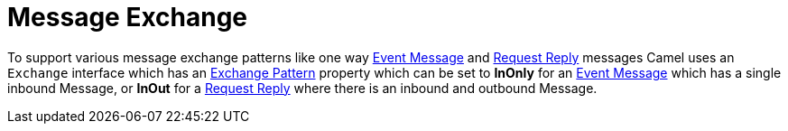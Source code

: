 = Message Exchange

To support various message exchange patterns
like one way xref:components:eips:event-message.adoc[Event Message] and
xref:components:eips:requestReply-eip.adoc[Request Reply] messages Camel
uses an `Exchange` interface which has an xref:exchange-pattern.adoc[Exchange Pattern]
property which can be set to *InOnly* for an
xref:components:eips:event-message.adoc[Event Message] which has a single inbound Message,
or *InOut* for a xref:components:eips:requestReply-eip.adoc[Request Reply]
where there is an inbound and outbound Message.

